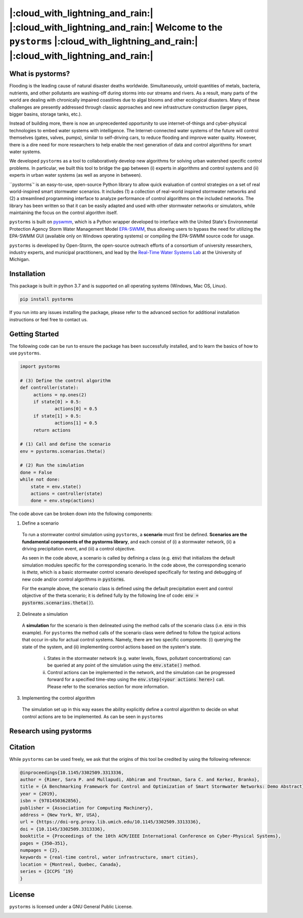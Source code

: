|:cloud_with_lightning_and_rain:| |:cloud_with_lightning_and_rain:| Welcome to the ``pystorms`` |:cloud_with_lightning_and_rain:| |:cloud_with_lightning_and_rain:|
===================================================================================================================================================================

What is pystorms?
-----------------
Flooding is the leading cause of natural disaster deaths worldwide. Simultaneously, untold quantities of metals, bacteria, nutrients, and other pollutants are washing-off during storms into our streams and rivers. As a result, many parts of the world are dealing with chronically impaired coastlines due to algal blooms and other ecological disasters. Many of these challenges are presently addressed through classic approaches and new infrastructure construction (larger pipes, bigger basins, storage tanks, etc.).

Instead of building more, there is now an unprecedented opportunity to use internet-of-things and cyber-physical technologies to embed water systems with intelligence. The Internet-connected water systems of the future will control themselves (gates, valves, pumps), similar to self-driving cars, to reduce flooding and improve water quality. However, there is a dire need for more researchers to help enable the next generation of data and control algorithms for smart water systems.

We developed ``pystorms`` as a tool to collaboratively develop new algorithms for solving urban watershed specific control problems. In particular, we built this tool to bridge the gap between (i) experts in algorithms and control systems and (ii) experts in urban water systems (as well as anyone in between).

``pystorms`' is an easy-to-use, open-source Python library to allow quick evaluation of control strategies on a set of real world-inspired smart stormwater scenarios. It includes (1) a collection of real-world inspired stormwater networks and (2) a streamlined programming interface to analyze performance of control algorithms on the included networks. The library has been written so that it can be easily adapted and used with other stormwater networks or simulators, while maintaining the focus on the control algorithm itself.

``pystorms`` is built on `pyswmm <https://github.com/OpenWaterAnalytics/pyswmm>`_, which is a Python wrapper developed to interface with the United State's Environmental Protection Agency Storm Water Management Model `EPA-SWMM <https://www.epa.gov/water-research/storm-water-management-model-swmm>`_, thus allowing users to bypass the need for utilizing the EPA-SWMM GUI (available only on Windows operating systems) or compiling the EPA-SWMM source code for usage.

``pystorms`` is developed by Open-Storm, the open-source outreach efforts of a consortium of university researchers, industry experts, and municipal practitioners, and lead by the `Real-Time Water Systems Lab <http://www-personal.umich.edu/~bkerkez/>`_ at the University of Michigan.

Installation
------------

This package is built in python 3.7 and is supported on all operating systems (Windows, Mac OS, Linux).

.. code:: bash

   pip install pystorms

If you run into any issues installing the package, please refer to the advanced section for additional installation instructions or feel free to contact us.

Getting Started
---------------

The following code can be run to ensure the package has been successfully installed, and to learn the basics of how to use ``pystorms``.

.. code:: python

   import pystorms

   # (3) Define the control algorithm
   def controller(state):
        actions = np.ones(2)
        if state[0] > 0.5:
                actions[0] = 0.5
        if state[1] > 0.5:
                actions[1] = 0.5
        return actions

   # (1) Call and define the scenario
   env = pystorms.scenarios.theta()

   # (2) Run the simulation
   done = False
   while not done:
       state = env.state()
       actions = controller(state)
       done = env.step(actions)

The code above can be broken down into the following components:

(1) Define a scenario
  To run a stormwater control simulation using ``pystorms``, a **scenario** must first be defined. **Scenarios are the fundamental components of the pystorms library**, and each consist of (i) a stormwater network, (ii) a driving precipitation event, and (iii) a control objective.

  As seen in the code above, a scenario is called by defining a class (e.g. :code:`env`) that initializes the default simulation modules specific for the corresponding scenario. In the code above, the corresponding scenario is *theta*, which is a basic stormwater control scenario developed specifically for testing and debugging of new code and/or control algorithms in :code:`pystorms`.

  For the example above, the scenario class is defined using the default precipitation event and control objective of the theta scenario; it is defined fully by the following line of code: :code:`env = pystorms.scenarios.theta()`).

(2) Delineate a simulation
  A **simulation** for the scenario is then delineated using the method calls of the scenario class (i.e. :code:`env` in this example). For ``pystorms`` the method calls of the scenario class were defined to follow the typical actions that occur in-situ for actual control systems. Namely, there are two specific components: (i) querying the state of the system, and (ii) implementing control actions based on the system's state.

    i. States in the stormwater network (e.g. water levels, flows, pollutant concentrations) can be queried at any point of the simulation using the :code:`env.state()` method.

    ii. Control actions can be implemented in the network, and the simulation can be progressed forward for a specified time-step using the :code:`env.step(<your actions here>)` call. Please refer to the scenarios section for more information.

(3) Implementing the control algorithm
  The simulation set up in this way eases the ability explicitly define a control algorithm to decide on what control actions are to be implemented. As can be seen in  ``pystorms`` 


Research using pystorms
-----------------------


Citation
--------
While ``pystorms`` can be used freely, we ask that the origins of this tool be credited by using the following reference:

.. code:: latex

        @inproceedings{10.1145/3302509.3313336,
        author = {Rimer, Sara P. and Mullapudi, Abhiram and Troutman, Sara C. and Kerkez, Branko},
        title = {A Benchmarking Framework for Control and Optimization of Smart Stormwater Networks: Demo Abstract},
        year = {2019},
        isbn = {9781450362856},
        publisher = {Association for Computing Machinery},
        address = {New York, NY, USA},
        url = {https://doi-org.proxy.lib.umich.edu/10.1145/3302509.3313336},
        doi = {10.1145/3302509.3313336},
        booktitle = {Proceedings of the 10th ACM/IEEE International Conference on Cyber-Physical Systems},
        pages = {350–351},
        numpages = {2},
        keywords = {real-time control, water infrastructure, smart cities},
        location = {Montreal, Quebec, Canada},
        series = {ICCPS ’19}
        }


License
-------
``pystorms`` is licensed under a GNU General Public License.

.. image:: ./figures/gplv3-or-later.svg
  :width: 100
  :align: left
